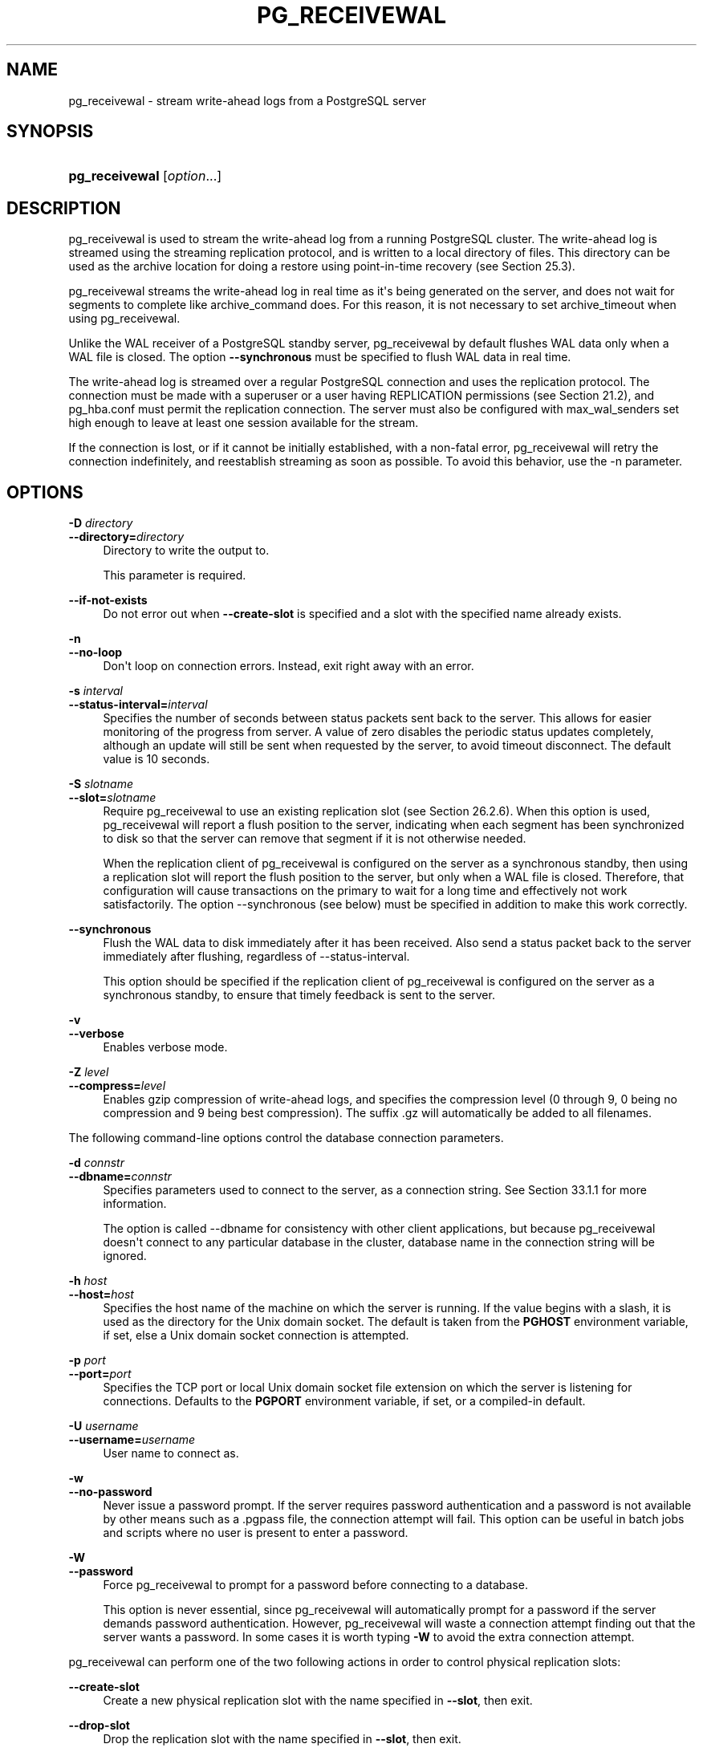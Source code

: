 '\" t
.\"     Title: pg_receivewal
.\"    Author: The PostgreSQL Global Development Group
.\" Generator: DocBook XSL Stylesheets v1.79.1 <http://docbook.sf.net/>
.\"      Date: 2018
.\"    Manual: PostgreSQL 10.4 Documentation
.\"    Source: PostgreSQL 10.4
.\"  Language: English
.\"
.TH "PG_RECEIVEWAL" "1" "2018" "PostgreSQL 10.4" "PostgreSQL 10.4 Documentation"
.\" -----------------------------------------------------------------
.\" * Define some portability stuff
.\" -----------------------------------------------------------------
.\" ~~~~~~~~~~~~~~~~~~~~~~~~~~~~~~~~~~~~~~~~~~~~~~~~~~~~~~~~~~~~~~~~~
.\" http://bugs.debian.org/507673
.\" http://lists.gnu.org/archive/html/groff/2009-02/msg00013.html
.\" ~~~~~~~~~~~~~~~~~~~~~~~~~~~~~~~~~~~~~~~~~~~~~~~~~~~~~~~~~~~~~~~~~
.ie \n(.g .ds Aq \(aq
.el       .ds Aq '
.\" -----------------------------------------------------------------
.\" * set default formatting
.\" -----------------------------------------------------------------
.\" disable hyphenation
.nh
.\" disable justification (adjust text to left margin only)
.ad l
.\" -----------------------------------------------------------------
.\" * MAIN CONTENT STARTS HERE *
.\" -----------------------------------------------------------------
.SH "NAME"
pg_receivewal \- stream write\-ahead logs from a PostgreSQL server
.SH "SYNOPSIS"
.HP \w'\fBpg_receivewal\fR\ 'u
\fBpg_receivewal\fR [\fIoption\fR...]
.SH "DESCRIPTION"
.PP
pg_receivewal
is used to stream the write\-ahead log from a running
PostgreSQL
cluster\&. The write\-ahead log is streamed using the streaming replication protocol, and is written to a local directory of files\&. This directory can be used as the archive location for doing a restore using point\-in\-time recovery (see
Section\ \&25.3)\&.
.PP
pg_receivewal
streams the write\-ahead log in real time as it\*(Aqs being generated on the server, and does not wait for segments to complete like
archive_command
does\&. For this reason, it is not necessary to set
archive_timeout
when using
pg_receivewal\&.
.PP
Unlike the WAL receiver of a PostgreSQL standby server,
pg_receivewal
by default flushes WAL data only when a WAL file is closed\&. The option
\fB\-\-synchronous\fR
must be specified to flush WAL data in real time\&.
.PP
The write\-ahead log is streamed over a regular
PostgreSQL
connection and uses the replication protocol\&. The connection must be made with a superuser or a user having
REPLICATION
permissions (see
Section\ \&21.2), and
pg_hba\&.conf
must permit the replication connection\&. The server must also be configured with
max_wal_senders
set high enough to leave at least one session available for the stream\&.
.PP
If the connection is lost, or if it cannot be initially established, with a non\-fatal error,
pg_receivewal
will retry the connection indefinitely, and reestablish streaming as soon as possible\&. To avoid this behavior, use the
\-n
parameter\&.
.SH "OPTIONS"
.PP
\fB\-D \fR\fB\fIdirectory\fR\fR
.br
\fB\-\-directory=\fR\fB\fIdirectory\fR\fR
.RS 4
Directory to write the output to\&.
.sp
This parameter is required\&.
.RE
.PP
\fB\-\-if\-not\-exists\fR
.RS 4
Do not error out when
\fB\-\-create\-slot\fR
is specified and a slot with the specified name already exists\&.
.RE
.PP
\fB\-n\fR
.br
\fB\-\-no\-loop\fR
.RS 4
Don\*(Aqt loop on connection errors\&. Instead, exit right away with an error\&.
.RE
.PP
\fB\-s \fR\fB\fIinterval\fR\fR
.br
\fB\-\-status\-interval=\fR\fB\fIinterval\fR\fR
.RS 4
Specifies the number of seconds between status packets sent back to the server\&. This allows for easier monitoring of the progress from server\&. A value of zero disables the periodic status updates completely, although an update will still be sent when requested by the server, to avoid timeout disconnect\&. The default value is 10 seconds\&.
.RE
.PP
\fB\-S \fR\fB\fIslotname\fR\fR
.br
\fB\-\-slot=\fR\fB\fIslotname\fR\fR
.RS 4
Require
pg_receivewal
to use an existing replication slot (see
Section\ \&26.2.6)\&. When this option is used,
pg_receivewal
will report a flush position to the server, indicating when each segment has been synchronized to disk so that the server can remove that segment if it is not otherwise needed\&.
.sp
When the replication client of
pg_receivewal
is configured on the server as a synchronous standby, then using a replication slot will report the flush position to the server, but only when a WAL file is closed\&. Therefore, that configuration will cause transactions on the primary to wait for a long time and effectively not work satisfactorily\&. The option
\-\-synchronous
(see below) must be specified in addition to make this work correctly\&.
.RE
.PP
\fB\-\-synchronous\fR
.RS 4
Flush the WAL data to disk immediately after it has been received\&. Also send a status packet back to the server immediately after flushing, regardless of
\-\-status\-interval\&.
.sp
This option should be specified if the replication client of
pg_receivewal
is configured on the server as a synchronous standby, to ensure that timely feedback is sent to the server\&.
.RE
.PP
\fB\-v\fR
.br
\fB\-\-verbose\fR
.RS 4
Enables verbose mode\&.
.RE
.PP
\fB\-Z \fR\fB\fIlevel\fR\fR
.br
\fB\-\-compress=\fR\fB\fIlevel\fR\fR
.RS 4
Enables gzip compression of write\-ahead logs, and specifies the compression level (0 through 9, 0 being no compression and 9 being best compression)\&. The suffix
\&.gz
will automatically be added to all filenames\&.
.RE
.PP
The following command\-line options control the database connection parameters\&.
.PP
\fB\-d \fR\fB\fIconnstr\fR\fR
.br
\fB\-\-dbname=\fR\fB\fIconnstr\fR\fR
.RS 4
Specifies parameters used to connect to the server, as a connection string\&. See
Section\ \&33.1.1
for more information\&.
.sp
The option is called
\-\-dbname
for consistency with other client applications, but because
pg_receivewal
doesn\*(Aqt connect to any particular database in the cluster, database name in the connection string will be ignored\&.
.RE
.PP
\fB\-h \fR\fB\fIhost\fR\fR
.br
\fB\-\-host=\fR\fB\fIhost\fR\fR
.RS 4
Specifies the host name of the machine on which the server is running\&. If the value begins with a slash, it is used as the directory for the Unix domain socket\&. The default is taken from the
\fBPGHOST\fR
environment variable, if set, else a Unix domain socket connection is attempted\&.
.RE
.PP
\fB\-p \fR\fB\fIport\fR\fR
.br
\fB\-\-port=\fR\fB\fIport\fR\fR
.RS 4
Specifies the TCP port or local Unix domain socket file extension on which the server is listening for connections\&. Defaults to the
\fBPGPORT\fR
environment variable, if set, or a compiled\-in default\&.
.RE
.PP
\fB\-U \fR\fB\fIusername\fR\fR
.br
\fB\-\-username=\fR\fB\fIusername\fR\fR
.RS 4
User name to connect as\&.
.RE
.PP
\fB\-w\fR
.br
\fB\-\-no\-password\fR
.RS 4
Never issue a password prompt\&. If the server requires password authentication and a password is not available by other means such as a
\&.pgpass
file, the connection attempt will fail\&. This option can be useful in batch jobs and scripts where no user is present to enter a password\&.
.RE
.PP
\fB\-W\fR
.br
\fB\-\-password\fR
.RS 4
Force
pg_receivewal
to prompt for a password before connecting to a database\&.
.sp
This option is never essential, since
pg_receivewal
will automatically prompt for a password if the server demands password authentication\&. However,
pg_receivewal
will waste a connection attempt finding out that the server wants a password\&. In some cases it is worth typing
\fB\-W\fR
to avoid the extra connection attempt\&.
.RE
.PP
pg_receivewal
can perform one of the two following actions in order to control physical replication slots:
.PP
\fB\-\-create\-slot\fR
.RS 4
Create a new physical replication slot with the name specified in
\fB\-\-slot\fR, then exit\&.
.RE
.PP
\fB\-\-drop\-slot\fR
.RS 4
Drop the replication slot with the name specified in
\fB\-\-slot\fR, then exit\&.
.RE
.PP
Other options are also available:
.PP
\fB\-V\fR
.br
\fB\-\-version\fR
.RS 4
Print the
pg_receivewal
version and exit\&.
.RE
.PP
\fB\-?\fR
.br
\fB\-\-help\fR
.RS 4
Show help about
pg_receivewal
command line arguments, and exit\&.
.RE
.SH "ENVIRONMENT"
.PP
This utility, like most other
PostgreSQL
utilities, uses the environment variables supported by
libpq
(see
Section\ \&33.14)\&.
.SH "NOTES"
.PP
When using
pg_receivewal
instead of
archive_command
as the main WAL backup method, it is strongly recommended to use replication slots\&. Otherwise, the server is free to recycle or remove write\-ahead log files before they are backed up, because it does not have any information, either from
archive_command
or the replication slots, about how far the WAL stream has been archived\&. Note, however, that a replication slot will fill up the server\*(Aqs disk space if the receiver does not keep up with fetching the WAL data\&.
.SH "EXAMPLES"
.PP
To stream the write\-ahead log from the server at
mydbserver
and store it in the local directory
/usr/local/pgsql/archive:
.sp
.if n \{\
.RS 4
.\}
.nf
$ \fBpg_receivewal \-h mydbserver \-D /usr/local/pgsql/archive\fR
.fi
.if n \{\
.RE
.\}
.SH "SEE ALSO"
\fBpg_basebackup\fR(1)
